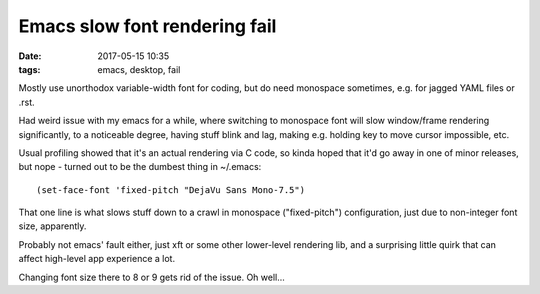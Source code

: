Emacs slow font rendering fail
##############################

:date: 2017-05-15 10:35
:tags: emacs, desktop, fail


Mostly use unorthodox variable-width font for coding, but do need monospace
sometimes, e.g. for jagged YAML files or .rst.

Had weird issue with my emacs for a while, where switching to monospace font
will slow window/frame rendering significantly, to a noticeable degree, having
stuff blink and lag, making e.g. holding key to move cursor impossible, etc.

Usual profiling showed that it's an actual rendering via C code, so kinda hoped
that it'd go away in one of minor releases, but nope - turned out to be the
dumbest thing in ~/.emacs::

  (set-face-font 'fixed-pitch "DejaVu Sans Mono-7.5")

That one line is what slows stuff down to a crawl in monospace ("fixed-pitch")
configuration, just due to non-integer font size, apparently.

Probably not emacs' fault either, just xft or some other lower-level rendering
lib, and a surprising little quirk that can affect high-level app experience a lot.

Changing font size there to 8 or 9 gets rid of the issue. Oh well...
